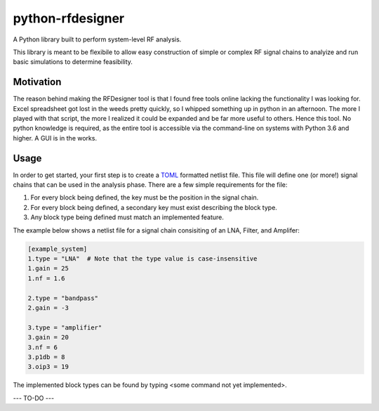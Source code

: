 python-rfdesigner
===================
A Python library built to perform system-level RF analysis.

This library is meant to be flexibile to allow easy construction of simple or complex RF signal chains to analyize and run basic simulations to determine feasibility.

Motivation
-----------
The reason behind making the RFDesigner tool is that I found free tools online lacking the functionality I was looking for.  Excel spreadsheet got lost in the weeds pretty quickly, so I whipped something up in python in an afternoon.  The more I played with that script, the more I realized it could be expanded and be far more useful to others.  Hence this tool.  No python knowledge is required, as the entire tool is accessible via the command-line on systems with Python 3.6 and higher.  A GUI is in the works.

Usage
------

In order to get started, your first step is to create a `TOML <https://github.com/toml-lang/toml>`__ formatted netlist file.  This file will define one (or more!) signal chains that can be used in the analysis phase.  There are a few simple requirements for the file:

1. For every block being defined, the key must be the position in the signal chain.
2. For every block being defined, a secondary key must exist describing the block type.
3. Any block type being defined must match an implemented feature.

The example below shows a netlist file for a signal chain consisiting of an LNA, Filter, and Amplifer:

.. code:: toml

   [example_system]
   1.type = "LNA"  # Note that the type value is case-insensitive
   1.gain = 25
   1.nf = 1.6

   2.type = "bandpass"
   2.gain = -3

   3.type = "amplifier"
   3.gain = 20
   3.nf = 6
   3.p1db = 8
   3.oip3 = 19


The implemented block types can be found by typing <some command not yet implemented>.

--- TO-DO ---
